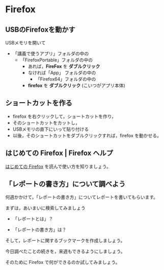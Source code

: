 * Firefox

** USBのFirefoxを動かす

USBメモリを開いて
- 「講義で使うアプリ」フォルダの中の
  - 「FirefoxPortable」フォルダの中の
    - あれば，*FireFox* を *ダブルクリック*
    - なければ「App」 フォルダの中の
      - 「Firefox64」フォルダの中の
	- *firefox* を *ダブルクリック* (こいつがアプリ本体)

** ショートカットを作る

- firefox を右クリックして，ショートカットを作り，
- そのショートカットをカットし，
- USBメモリの直下にいって貼り付ける
- 以後，そのショートカットをダブルクリックすれば，firefox を動かせる。

** はじめての Firefox | Firefox ヘルプ

   [[https://support.mozilla.org/ja/kb/get-started-firefox-overview-main-features][はじめての Firefox]] を読んで使い方を知りましょう。


** 「レポートの書き方」について調べよう

何週かかけて，「レポートの書き方」についてレポートを書いてもらいます。

まずは，あいまいに検索してみましょう

- 「レポートとは」？

- 「レポートの書き方」は？

そして，レポートに関するブックマークを作成しましょう。

今日調べたことの続きを，来週もできるようにしましょう。

そのために Firefox で何ができるのか試してみましょう。







   



